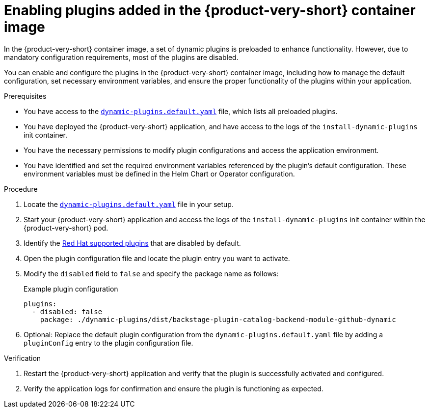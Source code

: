 [id="proc-enable-plugins-rhdh-container-image_{context}"]
= Enabling plugins added in the {product-very-short} container image

In the {product-very-short} container image, a set of dynamic plugins is preloaded to enhance functionality. However, due to mandatory configuration requirements, most of the plugins are disabled.

You can enable and configure the plugins in the {product-very-short} container image, including how to manage the default configuration, set necessary environment variables, and ensure the proper functionality of the plugins within your application.

.Prerequisites
* You have access to the link:https://github.com/janus-idp/backstage-showcase/blob/main/dynamic-plugins.default.yaml[`dynamic-plugins.default.yaml`] file, which lists all preloaded plugins.
* You have deployed the {product-very-short} application, and have access to the logs of the `install-dynamic-plugins` init container.
* You have the necessary permissions to modify plugin configurations and access the application environment.
* You have identified and set the required environment variables referenced by the plugin's default configuration. These environment variables must be defined in the Helm Chart or Operator configuration.

.Procedure
. Locate the link:https://github.com/janus-idp/backstage-showcase/blob/main/dynamic-plugins.default.yaml[`dynamic-plugins.default.yaml`] file in your setup.
. Start your {product-very-short} application and access the logs of the `install-dynamic-plugins` init container within the {product-very-short} pod.
. Identify the link:https://docs.redhat.com/en/documentation/red_hat_developer_hub/{product-version}/html-single/dynamic_plugins_reference/index#red-hat-supported-plugins[Red Hat supported plugins] that are disabled by default.
. Open the plugin configuration file and locate the plugin entry you want to activate.
. Modify the `disabled` field to `false` and specify the package name as follows:
+
--
.Example plugin configuration
[source,yaml]
----
plugins:
  - disabled: false
    package: ./dynamic-plugins/dist/backstage-plugin-catalog-backend-module-github-dynamic
----
--
. Optional: Replace the default plugin configuration from the `dynamic-plugins.default.yaml` file by adding a `pluginConfig` entry to the plugin configuration file.

.Verification
. Restart the {product-very-short} application and verify that the plugin is successfully activated and configured.
. Verify the application logs for confirmation and ensure the plugin is functioning as expected.
